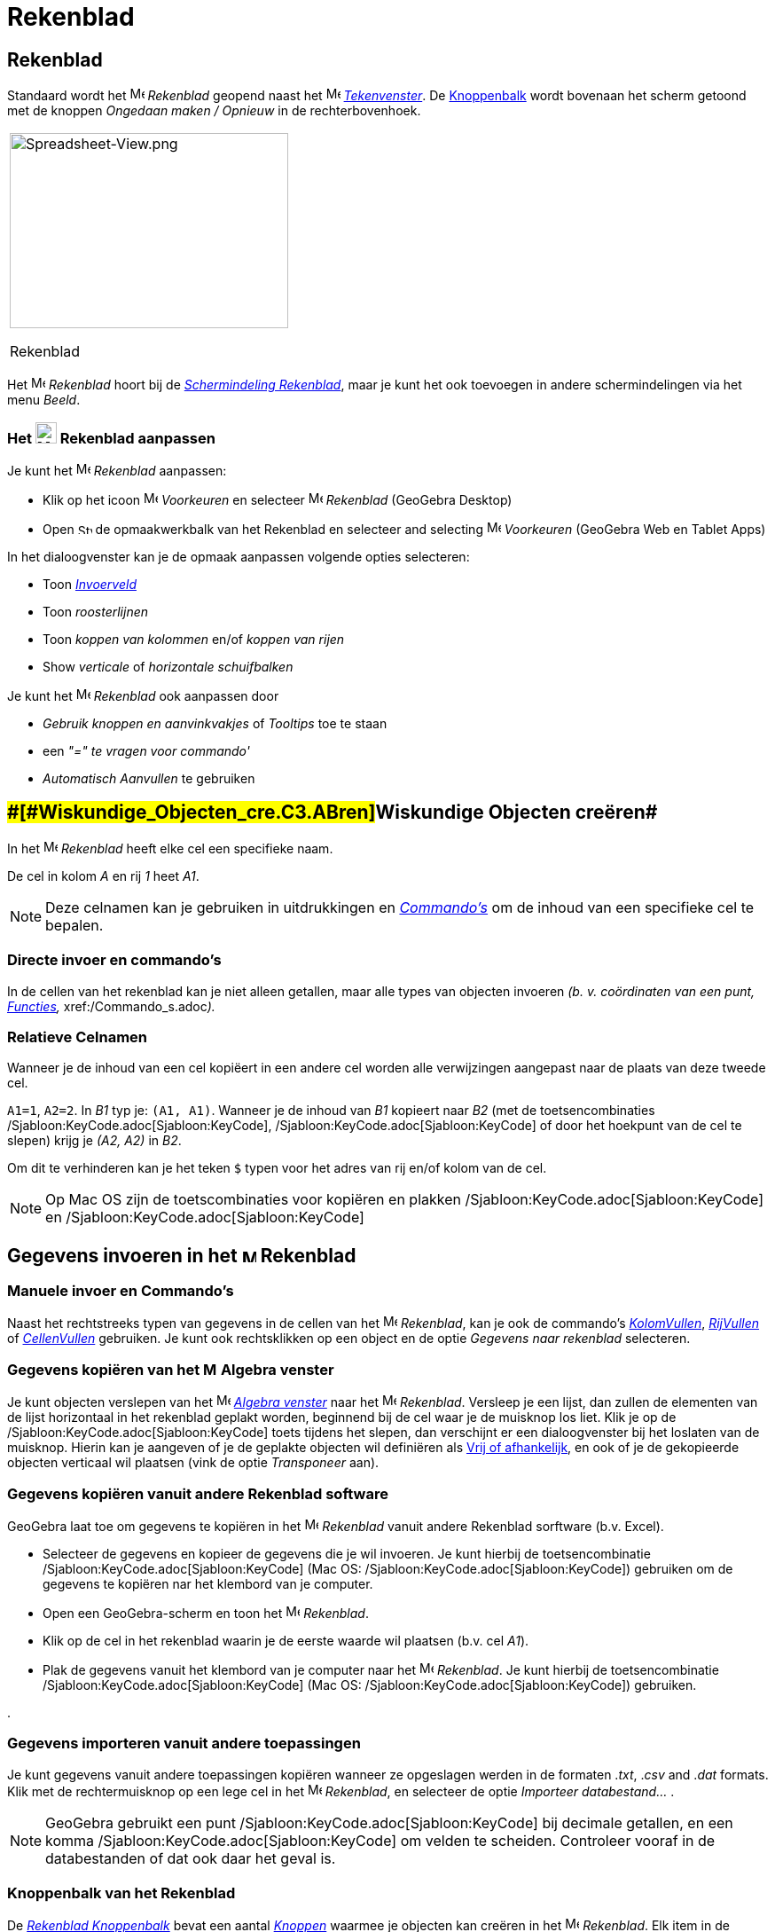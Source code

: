 = Rekenblad
ifdef::env-github[:imagesdir: /nl/modules/ROOT/assets/images]

== [#Rekenblad]#Rekenblad#

Standaard wordt het image:16px-Menu_view_spreadsheet.svg.png[Menu view spreadsheet.svg,width=16,height=16] _Rekenblad_
geopend naast het image:16px-Menu_view_graphics.svg.png[Menu view graphics.svg,width=16,height=16]
_xref:/Tekenvenster.adoc[Tekenvenster]_. De xref:/Gereedschappenbalk.adoc[Knoppenbalk] wordt bovenaan het scherm getoond
met de knoppen _Ongedaan maken / Opnieuw_ in de rechterbovenhoek.

[width="100%",cols="100%",]
|===
a|
image:314px-Spreadsheet-View.png[Spreadsheet-View.png,width=314,height=220]

Rekenblad

|===

Het image:16px-Menu_view_spreadsheet.svg.png[Menu view spreadsheet.svg,width=16,height=16] _Rekenblad_ hoort bij de
xref:/Schermindelingen.adoc[_Schermindeling Rekenblad_], maar je kunt het ook toevoegen in andere schermindelingen via
het menu _Beeld_.

=== Het image:24px-Menu_view_spreadsheet.svg.png[Menu view spreadsheet.svg,width=24,height=24] Rekenblad aanpassen

Je kunt het image:16px-Menu_view_spreadsheet.svg.png[Menu view spreadsheet.svg,width=16,height=16] _Rekenblad_
aanpassen:

* Klik op het icoon image:16px-Menu-options.svg.png[Menu-options.svg,width=16,height=16] _Voorkeuren_ en selecteer
image:16px-Menu_view_spreadsheet.svg.png[Menu view spreadsheet.svg,width=16,height=16] _Rekenblad_ (GeoGebra Desktop)
* Open image:16px-Stylingbar_icon_spreadsheet.svg.png[Stylingbar icon spreadsheet.svg,width=16,height=12] de
opmaakwerkbalk van het Rekenblad en selecteer and selecting
image:16px-Menu-options.svg.png[Menu-options.svg,width=16,height=16] _Voorkeuren_ (GeoGebra Web en Tablet Apps)

In het dialoogvenster kan je de opmaak aanpassen volgende opties selecteren:

* Toon _xref:/Invoerveld.adoc[Invoerveld]_
* Toon _roosterlijnen_
* Toon _koppen van kolommen_ en/of _koppen van rijen_
* Show _verticale_ of _horizontale schuifbalken_

Je kunt het image:16px-Menu_view_spreadsheet.svg.png[Menu view spreadsheet.svg,width=16,height=16] _Rekenblad_ ook
aanpassen door

* _Gebruik knoppen en aanvinkvakjes_ of _Tooltips_ toe te staan
* een _"=" te vragen voor commando'_
* _Automatisch Aanvullen_ te gebruiken

== [#Wiskundige_Objecten_creëren]####[#Wiskundige_Objecten_cre.C3.ABren]##Wiskundige Objecten creëren##

In het image:16px-Menu_view_spreadsheet.svg.png[Menu view spreadsheet.svg,width=16,height=16] _Rekenblad_ heeft elke cel
een specifieke naam.

[EXAMPLE]
====

De cel in kolom _A_ en rij _1_ heet _A1_.

====

[NOTE]
====

Deze celnamen kan je gebruiken in uitdrukkingen en _xref:/Commando_s.adoc[Commando's]_ om de inhoud van een specifieke
cel te bepalen.

====

=== Directe invoer en commando's

In de cellen van het rekenblad kan je niet alleen getallen, maar alle types van objecten invoeren _(b. v. coördinaten
van een punt, xref:/Functies.adoc[Functies],_ xref:/Commando_s.adoc[Commando's]__).__

=== Relatieve Celnamen

Wanneer je de inhoud van een cel kopiëert in een andere cel worden alle verwijzingen aangepast naar de plaats van deze
tweede cel.

[EXAMPLE]
====

`++A1=1++`, `++A2=2++`. In _B1_ typ je: `++(A1, A1)++`. Wanneer je de inhoud van _B1_ kopieert naar _B2_ (met de
toetsencombinaties /Sjabloon:KeyCode.adoc[Sjabloon:KeyCode], /Sjabloon:KeyCode.adoc[Sjabloon:KeyCode] of door het
hoekpunt van de cel te slepen) krijg je _(A2, A2)_ in _B2_.

====

Om dit te verhinderen kan je het teken `++$++` typen voor het adres van rij en/of kolom van de cel.

[NOTE]
====

Op Mac OS zijn de toetscombinaties voor kopiëren en plakken /Sjabloon:KeyCode.adoc[Sjabloon:KeyCode] en
/Sjabloon:KeyCode.adoc[Sjabloon:KeyCode]

====

== [#Gegevens_invoeren_in_het_Rekenblad]#Gegevens invoeren in het image:16px-Menu_view_spreadsheet.svg.png[Menu view spreadsheet.svg,width=16,height=16] Rekenblad#

=== Manuele invoer en Commando's

Naast het rechtstreeks typen van gegevens in de cellen van het image:16px-Menu_view_spreadsheet.svg.png[Menu view
spreadsheet.svg,width=16,height=16] _Rekenblad_, kan je ook de commando's
xref:/commands/KolomVullen.adoc[_KolomVullen_], xref:/commands/RijVullen.adoc[_RijVullen_] of
xref:/commands/CellenVullen.adoc[_CellenVullen_] gebruiken. Je kunt ook rechtsklikken op een object en de optie
_Gegevens naar rekenblad_ selecteren.

=== Gegevens kopiëren van het image:16px-Menu_view_algebra.svg.png[Menu view algebra.svg,width=16,height=16] Algebra venster

Je kunt objecten verslepen van het image:16px-Menu_view_algebra.svg.png[Menu view algebra.svg,width=16,height=16]
_xref:/Algebra_venster.adoc[Algebra venster]_ naar het image:16px-Menu_view_spreadsheet.svg.png[Menu view
spreadsheet.svg,width=16,height=16] _Rekenblad_. Versleep je een lijst, dan zullen de elementen van de lijst horizontaal
in het rekenblad geplakt worden, beginnend bij de cel waar je de muisknop los liet. Klik je op de
/Sjabloon:KeyCode.adoc[Sjabloon:KeyCode] toets tijdens het slepen, dan verschijnt er een dialoogvenster bij het loslaten
van de muisknop. Hierin kan je aangeven of je de geplakte objecten wil definiëren als
xref:/Vrije_afhankelijke_en_hulpobjecten.adoc[Vrij of afhankelijk], en ook of je de gekopieerde objecten verticaal wil
plaatsen (vink de optie _Transponeer_ aan).

=== Gegevens kopiëren vanuit andere Rekenblad software

GeoGebra laat toe om gegevens te kopiëren in het image:16px-Menu_view_spreadsheet.svg.png[Menu view
spreadsheet.svg,width=16,height=16] _Rekenblad_ vanuit andere Rekenblad sorftware (b.v. Excel).

* Selecteer de gegevens en kopieer de gegevens die je wil invoeren. Je kunt hierbij de toetsencombinatie
/Sjabloon:KeyCode.adoc[Sjabloon:KeyCode] (Mac OS: /Sjabloon:KeyCode.adoc[Sjabloon:KeyCode]) gebruiken om de gegevens te
kopiëren nar het klembord van je computer.
* Open een GeoGebra-scherm en toon het image:16px-Menu_view_spreadsheet.svg.png[Menu view
spreadsheet.svg,width=16,height=16] _Rekenblad_.
* Klik op de cel in het rekenblad waarin je de eerste waarde wil plaatsen (b.v. cel _A1_).
* Plak de gegevens vanuit het klembord van je computer naar het image:16px-Menu_view_spreadsheet.svg.png[Menu view
spreadsheet.svg,width=16,height=16] _Rekenblad_. Je kunt hierbij de toetsencombinatie
/Sjabloon:KeyCode.adoc[Sjabloon:KeyCode] (Mac OS: /Sjabloon:KeyCode.adoc[Sjabloon:KeyCode]) gebruiken.

.

=== Gegevens importeren vanuit andere toepassingen

Je kunt gegevens vanuit andere toepassingen kopiëren wanneer ze opgeslagen werden in de formaten ._txt_, ._csv_ and
._dat_ formats. Klik met de rechtermuisknop op een lege cel in het image:16px-Menu_view_spreadsheet.svg.png[Menu view
spreadsheet.svg,width=16,height=16] _Rekenblad_, en selecteer de optie _Importeer databestand..._ .

[NOTE]
====

GeoGebra gebruikt een punt /Sjabloon:KeyCode.adoc[Sjabloon:KeyCode] bij decimale getallen, en een komma
/Sjabloon:KeyCode.adoc[Sjabloon:KeyCode] om velden te scheiden. Controleer vooraf in de databestanden of dat ook daar
het geval is.

====

=== Knoppenbalk van het Rekenblad

De xref:/Rekenblad_Tools.adoc[_Rekenblad Knoppenbalk_] bevat een aantal _xref:/Macro_s.adoc[Knoppen]_ waarmee je
objecten kan creëren in het image:16px-Menu_view_spreadsheet.svg.png[Menu view spreadsheet.svg,width=16,height=16]
_Rekenblad_. Elk item in de _xref:/Gereedschappenbalk.adoc[Gereedschappenbalk]_ staat voor een rolmenu met een selectie
van verwante knoppen. Om een _rolmenu_ te openen klik je op de basisknop in de knoppenbalk (GeoGebra Web en Tablet Apps)
of op het driehoekje rechtsonder van het icoon (GeoGebra Desktop).

xref:/Knoppen_in_het_Rekenblad.adoc[image:146px-Toolbar-Spreadsheet.png[Toolbar-Spreadsheet.png,width=146,height=32]]

[NOTE]
====

zijn gerangschikt naar de aard van de objecten die gecreëerd worden. Zo zijn staan _Knoppen_ voor statistisch onderzoek
samen gerangschikt onder de knop xref:/One_Variable_Analysis_Tool.adoc[image:16px-Mode_onevarstats.svg.png[Mode
onevarstats.svg,width=16,height=16]] xref:/Rekenblad_Tools.adoc[_Onderzoek één variabele_].

====

== [#Weergave_van_Wiskundige_Objecten]#Weergave van Wiskundige Objecten#

=== Weergave van objecten uit het Rekenblad in andere schermen

Wanneer mogelijk, wordt de grafische weergave van een object in een cel van het Rekenblad ook onmiddellijk getoond in
het image:16px-Menu_view_graphics.svg.png[Menu view graphics.svg,width=16,height=16]
_xref:/Tekenvenster.adoc[Tekenvenster]_. De naam van het object is dan ook de naam van de cel waarin het het object
creëerde(v. b. _A5_, _C1_).

[NOTE]
====

Standaard worden objecten in het Rekenblad gedefinieerd als
xref:/Vrije_afhankelijke_en_hulpobjecten.adoc[_hulpobjecten_] in het image:16px-Menu_view_algebra.svg.png[Menu view
algebra.svg,width=16,height=16] _xref:/Algebra_venster.adoc[Algebra venster]_. Je kunt deze objecten tonen of verbergen
door _hulpobjecten_ te selecteren in het _xref:/Context_Menu.adoc[Context Menu]_ of door het icoon
image:16px-Stylingbar_algebraview_auxiliary_objects.svg.png[Stylingbar algebraview auxiliary
objects.svg,width=16,height=16] _hulpobjecten_ aan te klikken in de opmaakwerkbalk van het Algebra venster.]

====

=== Gegevens uit het Rekenblad gebruiken in andere vensters

Je kan gegevens uit het Rekenblad verwerken door meerdere cellen te selecteren en rechts te klikken (Mac OS:
/Sjabloon:KeyCode.adoc[Sjabloon:KeyCode]-klikken) op deze selectie. Hierop verschijnt een
_xref:/Context_Menu.adoc[Context Menu]_ . Kies hierin het _Creëer_ en selecteer de gewenste optie (_Lijst_,
_Puntenlijst_, _Matrix_, _Tabel_, _Veelhoekige lijn_ en _Bewerkingstabel_).

=== Bewerkingstabel

Voor een functie met twee parameters kan je een 'Bewerkingstabel _creëren met waarden van de eerste parameter in de
bovenste rij en waarden van de tweede parameter in de linkerkolom. Het functievoorschrift voer je in in de cel
linksboven._

Na het invoeren van het functievoorschrift en de waarden van de parameters kan je de rechthoek van de _Bewerkingstabel_
afbakenen met de muis. Klik dan met de rechtermuisknop (Mac OS: /Sjabloon:KeyCode.adoc[Sjabloon:KeyCode]-klik) op de
selectie en kies de optie _Creëer > Bewerkingstabel_ in het _xref:/Context_Menu.adoc[Context Menu]_.

[EXAMPLE]
====

`++A1 = x y++`, `++A2 = 1++`, `++A3 = 2++`, `++A4 = 3++`, `++B1 = 1++`, `++C1 = 2++` en `++D1 = 3++`. Selecteer de
cellen _A1:D4_ met de muis. Klik dan met de rechtermuisknop (Mac OS: /Sjabloon:KeyCode.adoc[Sjabloon:KeyCode]-klik) op
de selectie en kies de optie _Creëer > Bewerkingstabel_ in het _xref:/Context_Menu.adoc[Context Menu]_ om een tabel te
creëren met het resultaat van het invullen van de waarden in de gegeven functie.

====

=== Opmaakwerkbalk van het Rekenblad

De opmaakwerkbalk van het Rekenblad bevat knoppen om

* het _xref:/Invoerveld.adoc[Invoerveld]_ te tonen of te verbergen (GeoGebra Desktop)
* de tekststijl te wijzigen in image:16px-Stylingbar_text_bold.svg.png[Stylingbar text bold.svg,width=16,height=16]
*vet* of image:16px-Stylingbar_text_italic.svg.png[Stylingbar text italic.svg,width=16,height=16] _cursief_
* de uitlijning te bepalen als image:16px-Stylingbar_spreadsheet_align_left.svg.png[Stylingbar spreadsheet align
left.svg,width=16,height=16] _links_, image:16px-Stylingbar_spreadsheet_align_center.svg.png[Stylingbar spreadsheet
align center.svg,width=16,height=16] _gecentreerd_, of image:16px-Stylingbar_spreadsheet_align_right.svg.png[Stylingbar
spreadsheet align right.svg,width=16,height=16] _rechts_
* de achchtergrondkleur image:16px-Stylingbar_color_white.svg.png[Stylingbar color white.svg,width=16,height=16] van een
cel te bepalen
* de celranden te bepalen (GeoGebra Desktop)
* het image:16px-Menu-options.svg.png[Menu-options.svg,width=16,height=16]
_xref:/Eigenschappen_dialoogvenster.adoc[Eigenschappen]_ venster te openen (GeoGebra Web en Tablet Apps)
* bijkomende image:16px-Stylingbar_dots.svg.png[Stylingbar dots.svg,width=16,height=16] xref:/Views.adoc[_vensters_] te
openen in het GeoGebra scherm (GeoGebra Web en Tablet Apps)
